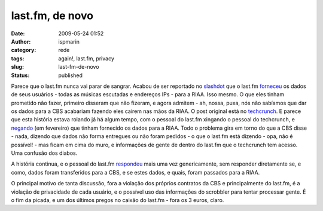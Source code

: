last.fm, de novo
################
:date: 2009-05-24 01:52
:author: ispmarin
:category: rede
:tags: again!, last.fm, privacy
:slug: last-fm-de-novo
:status: published

Parece que o last.fm nunca vai parar de sangrar. Acabou de ser reportado
no `slashdot <http://slashdot.org>`__ que o last.fm
`forneceu <http://tech.slashdot.org/article.pl?sid=09/05/23/2149255&from=rss>`__
os dados de seus usuários - todas as músicas escutadas e endereços IPs -
para a RIAA. Isso mesmo. O que eles tinham prometido não fazer, primeiro
disseram que não fizeram, e agora admitem - ah, nossa, puxa, nós não
sabíamos que dar os dados para a CBS acabariam fazendo eles caírem nas
mãos da RIAA. O post original está no
`techcrunch <http://www.techcrunch.com/2009/05/22/deny-this-lastfm/>`__.
E parece que esta história estava rolando já há algum tempo, com o
pessoal do last.fm xingando o pessoal do techcrunch, e
`negando <http://www.techcrunch.com/2009/02/20/did-lastfm-just-hand-over-user-listening-data-to-the-riaa/>`__
(em fevereiro) que tinham fornecido os dados para a RIAA. Todo o
problema gira em torno do que a CBS disse - nada, dizendo que dados não
forma entregues ou não foram pedidos - o que o last.fm está dizendo -
opa, não é possível! - mas ficam em cima do muro, e informações de gente
de dentro do last.fm que o techcrunch tem acesso. Uma confusão dos
diabos.

A história continua, e o pessoal do last.fm
`respondeu <http://www.techcrunch.com/2009/05/23/another-blanket-denial-by-lastfm/>`__
mais uma vez genericamente, sem responder diretamente se, e como, dados
foram transferidos para a CBS, e se estes dados, e quais, foram passados
para a RIAA.

O principal motivo de tanta discussão, fora a violação dos próprios
contratos da CBS e principalmente do last.fm, é a violação de
privacidade de cada usuário, e o possível uso das informações do
scrobbler para tentar processar gente. É o fim da picada, e um dos
últimos pregos no caixão do last.fm - fora os 3 euros, claro.
